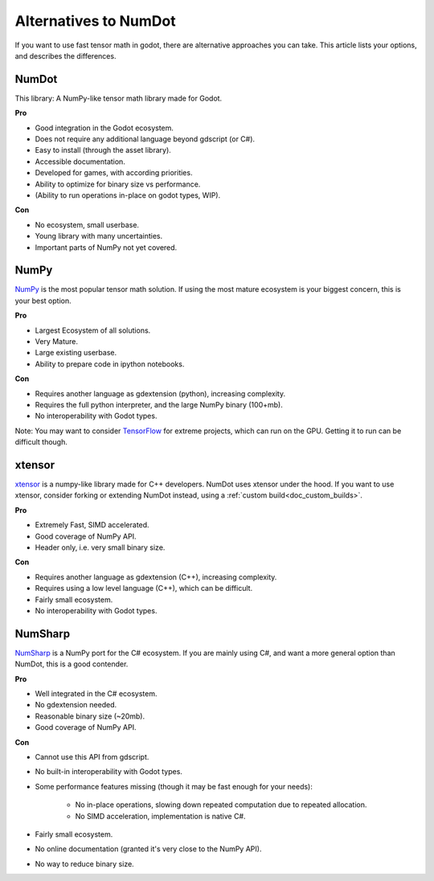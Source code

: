 .. _doc_alternatives:

Alternatives to NumDot
======================

If you want to use fast tensor math in godot, there are alternative approaches you can take. This article lists your options, and describes the differences.

NumDot
------

This library: A NumPy-like tensor math library made for Godot.

**Pro**

- Good integration in the Godot ecosystem.
- Does not require any additional language beyond gdscript (or C#).
- Easy to install (through the asset library).
- Accessible documentation.
- Developed for games, with according priorities.
- Ability to optimize for binary size vs performance.
- (Ability to run operations in-place on godot types, WIP).

**Con**

- No ecosystem, small userbase.
- Young library with many uncertainties.
- Important parts of NumPy not yet covered.

NumPy
-----

`NumPy <https://numpy.org>`_ is the most popular tensor math solution. If using the most mature ecosystem is your biggest concern, this is your best option.

**Pro**

- Largest Ecosystem of all solutions.
- Very Mature.
- Large existing userbase.
- Ability to prepare code in ipython notebooks.

**Con**

- Requires another language as gdextension (python), increasing complexity.
- Requires the full python interpreter, and the large NumPy binary (100+mb).
- No interoperability with Godot types.

Note: You may want to consider `TensorFlow <https://www.tensorflow.org>`_ for extreme projects, which can run on the GPU. Getting it to run can be difficult though.

xtensor
-------

`xtensor <https://github.com/xtensor-stack/xtensor>`_ is a numpy-like library made for C++ developers. NumDot uses xtensor under the hood. If you want to use xtensor, consider forking or extending NumDot instead, using a :ref:`custom build<doc_custom_builds>`.

**Pro**

- Extremely Fast, SIMD accelerated.
- Good coverage of NumPy API.
- Header only, i.e. very small binary size.

**Con**

- Requires another language as gdextension (C++), increasing complexity.
- Requires using a low level language (C++), which can be difficult.
- Fairly small ecosystem.
- No interoperability with Godot types.

NumSharp
-------

`NumSharp <https://github.com/SciSharp/NumSharp>`_ is a NumPy port for the C# ecosystem.
If you are mainly using C#, and want a more general option than NumDot, this is a good contender.

**Pro**

- Well integrated in the C# ecosystem.
- No gdextension needed.
- Reasonable binary size (~20mb).
- Good coverage of NumPy API.

**Con**

- Cannot use this API from gdscript.
- No built-in interoperability with Godot types.
- Some performance features missing (though it may be fast enough for your needs):

    - No in-place operations, slowing down repeated computation due to repeated allocation.

    - No SIMD acceleration, implementation is native C#.

- Fairly small ecosystem.
- No online documentation (granted it's very close to the NumPy API).
- No way to reduce binary size.
